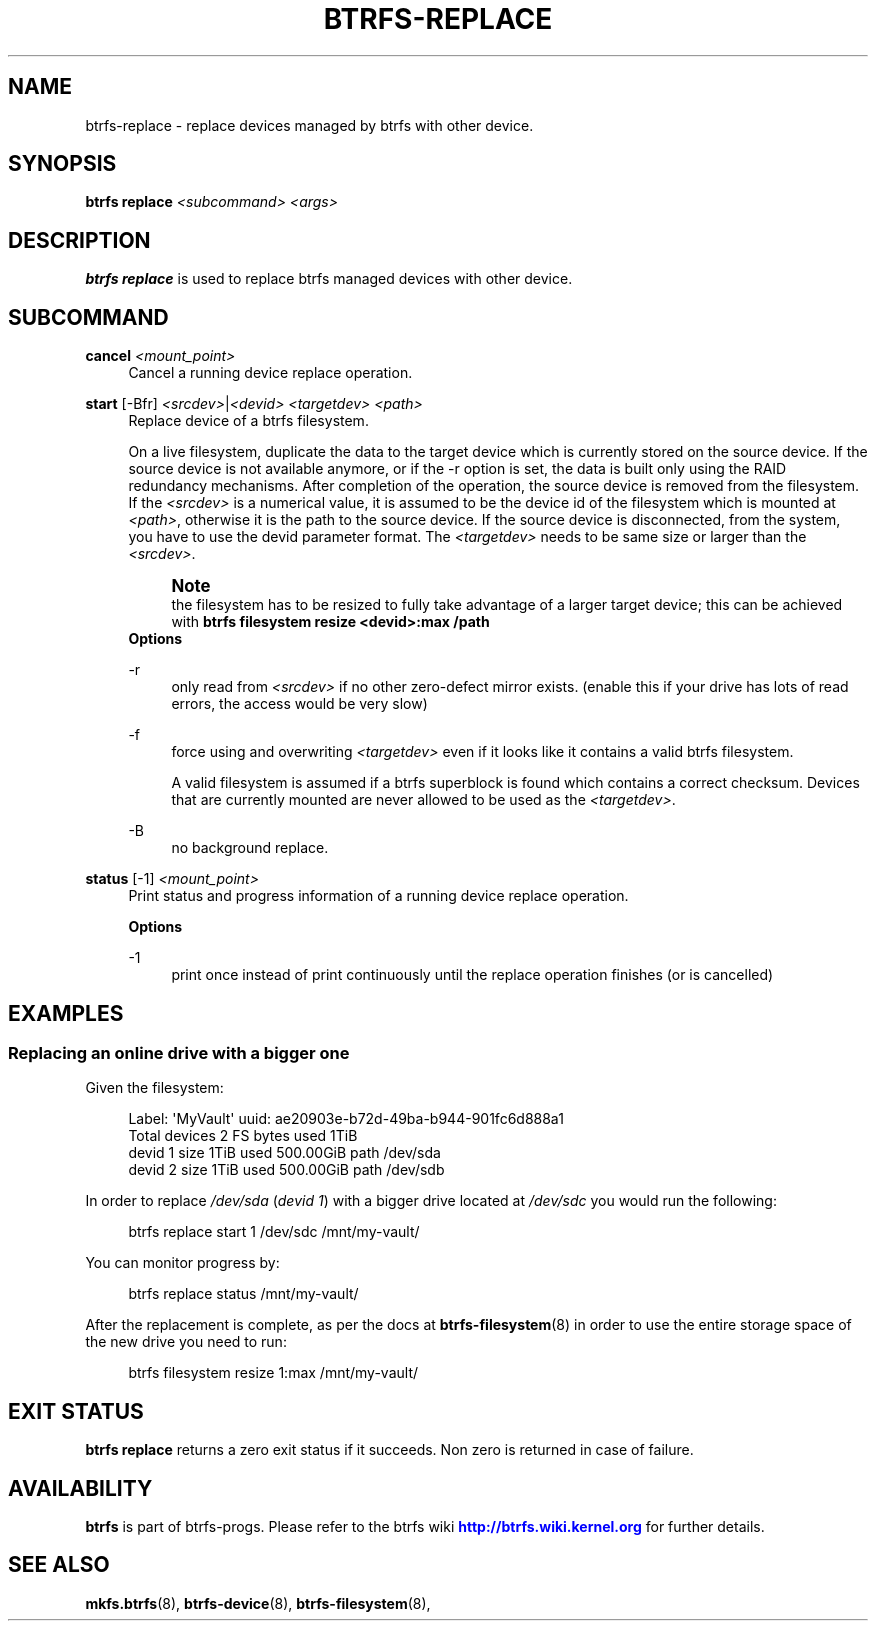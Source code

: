 '\" t
.\"     Title: btrfs-replace
.\"    Author: [FIXME: author] [see http://www.docbook.org/tdg5/en/html/author]
.\" Generator: DocBook XSL Stylesheets vsnapshot <http://docbook.sf.net/>
.\"      Date: 04/05/2020
.\"    Manual: Btrfs Manual
.\"    Source: Btrfs v5.6
.\"  Language: English
.\"
.TH "BTRFS\-REPLACE" "8" "04/05/2020" "Btrfs v5\&.6" "Btrfs Manual"
.\" -----------------------------------------------------------------
.\" * Define some portability stuff
.\" -----------------------------------------------------------------
.\" ~~~~~~~~~~~~~~~~~~~~~~~~~~~~~~~~~~~~~~~~~~~~~~~~~~~~~~~~~~~~~~~~~
.\" http://bugs.debian.org/507673
.\" http://lists.gnu.org/archive/html/groff/2009-02/msg00013.html
.\" ~~~~~~~~~~~~~~~~~~~~~~~~~~~~~~~~~~~~~~~~~~~~~~~~~~~~~~~~~~~~~~~~~
.ie \n(.g .ds Aq \(aq
.el       .ds Aq '
.\" -----------------------------------------------------------------
.\" * set default formatting
.\" -----------------------------------------------------------------
.\" disable hyphenation
.nh
.\" disable justification (adjust text to left margin only)
.ad l
.\" -----------------------------------------------------------------
.\" * MAIN CONTENT STARTS HERE *
.\" -----------------------------------------------------------------
.SH "NAME"
btrfs-replace \- replace devices managed by btrfs with other device\&.
.SH "SYNOPSIS"
.sp
\fBbtrfs replace\fR \fI<subcommand>\fR \fI<args>\fR
.SH "DESCRIPTION"
.sp
\fBbtrfs replace\fR is used to replace btrfs managed devices with other device\&.
.SH "SUBCOMMAND"
.PP
\fBcancel\fR \fI<mount_point>\fR
.RS 4
Cancel a running device replace operation\&.
.RE
.PP
\fBstart\fR [\-Bfr] \fI<srcdev>\fR|\fI<devid>\fR \fI<targetdev>\fR \fI<path>\fR
.RS 4
Replace device of a btrfs filesystem\&.
.sp
On a live filesystem, duplicate the data to the target device which is currently stored on the source device\&. If the source device is not available anymore, or if the \-r option is set, the data is built only using the RAID redundancy mechanisms\&. After completion of the operation, the source device is removed from the filesystem\&. If the
\fI<srcdev>\fR
is a numerical value, it is assumed to be the device id of the filesystem which is mounted at
\fI<path>\fR, otherwise it is the path to the source device\&. If the source device is disconnected, from the system, you have to use the devid parameter format\&. The
\fI<targetdev>\fR
needs to be same size or larger than the
\fI<srcdev>\fR\&.
.if n \{\
.sp
.\}
.RS 4
.it 1 an-trap
.nr an-no-space-flag 1
.nr an-break-flag 1
.br
.ps +1
\fBNote\fR
.ps -1
.br
the filesystem has to be resized to fully take advantage of a larger target device; this can be achieved with
\fBbtrfs filesystem resize <devid>:max /path\fR
.sp .5v
.RE
\fBOptions\fR
.PP
\-r
.RS 4
only read from
\fI<srcdev>\fR
if no other zero\-defect mirror exists\&. (enable this if your drive has lots of read errors, the access would be very slow)
.RE
.PP
\-f
.RS 4
force using and overwriting
\fI<targetdev>\fR
even if it looks like it contains a valid btrfs filesystem\&.
.sp
A valid filesystem is assumed if a btrfs superblock is found which contains a correct checksum\&. Devices that are currently mounted are never allowed to be used as the
\fI<targetdev>\fR\&.
.RE
.PP
\-B
.RS 4
no background replace\&.
.RE
.RE
.PP
\fBstatus\fR [\-1] \fI<mount_point>\fR
.RS 4
Print status and progress information of a running device replace operation\&.
.sp
\fBOptions\fR
.PP
\-1
.RS 4
print once instead of print continuously until the replace operation finishes (or is cancelled)
.RE
.RE
.SH "EXAMPLES"
.SS "Replacing an online drive with a bigger one"
.sp
Given the filesystem:
.sp
.if n \{\
.RS 4
.\}
.nf
Label: \*(AqMyVault\*(Aq  uuid: ae20903e\-b72d\-49ba\-b944\-901fc6d888a1
        Total devices 2 FS bytes used 1TiB
        devid    1 size 1TiB used 500\&.00GiB path /dev/sda
        devid    2 size 1TiB used 500\&.00GiB path /dev/sdb
.fi
.if n \{\
.RE
.\}
.sp
In order to replace \fI/dev/sda\fR (\fIdevid 1\fR) with a bigger drive located at \fI/dev/sdc\fR you would run the following:
.sp
.if n \{\
.RS 4
.\}
.nf
btrfs replace start 1 /dev/sdc /mnt/my\-vault/
.fi
.if n \{\
.RE
.\}
.sp
You can monitor progress by:
.sp
.if n \{\
.RS 4
.\}
.nf
btrfs replace status /mnt/my\-vault/
.fi
.if n \{\
.RE
.\}
.sp
After the replacement is complete, as per the docs at \fBbtrfs\-filesystem\fR(8) in order to use the entire storage space of the new drive you need to run:
.sp
.if n \{\
.RS 4
.\}
.nf
btrfs filesystem resize 1:max /mnt/my\-vault/
.fi
.if n \{\
.RE
.\}
.SH "EXIT STATUS"
.sp
\fBbtrfs replace\fR returns a zero exit status if it succeeds\&. Non zero is returned in case of failure\&.
.SH "AVAILABILITY"
.sp
\fBbtrfs\fR is part of btrfs\-progs\&. Please refer to the btrfs wiki \m[blue]\fBhttp://btrfs\&.wiki\&.kernel\&.org\fR\m[] for further details\&.
.SH "SEE ALSO"
.sp
\fBmkfs\&.btrfs\fR(8), \fBbtrfs\-device\fR(8), \fBbtrfs\-filesystem\fR(8),
